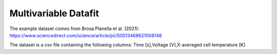 Multivariable Datafit
=====================

The example dataset comes from Brosa Planella et al. (2021):
https://www.sciencedirect.com/science/article/pii/S0013468621008148

The dataset is a csv file containing the following columns:
Time [s],Voltage [V],X-averaged cell temperature [K]